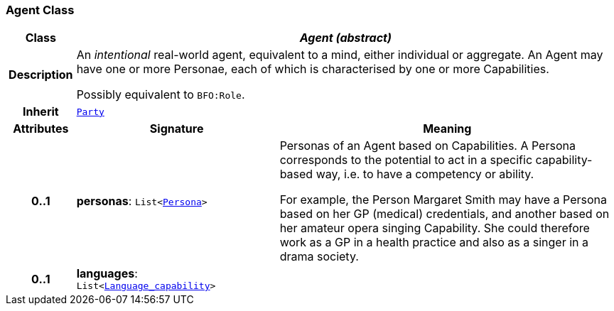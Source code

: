 === Agent Class

[cols="^1,3,5"]
|===
h|*Class*
2+^h|*__Agent (abstract)__*

h|*Description*
2+a|An _intentional_ real-world agent, equivalent to a mind, either individual or aggregate. An Agent may have one or more Personae, each of which is characterised by one or more Capabilities.

Possibly equivalent to `BFO:Role`.

h|*Inherit*
2+|`<<_party_class,Party>>`

h|*Attributes*
^h|*Signature*
^h|*Meaning*

h|*0..1*
|*personas*: `List<<<_persona_class,Persona>>>`
a|Personas of an Agent based on Capabilities. A Persona corresponds to the potential to act in a specific capability-based way, i.e. to have a competency or ability.

For example, the Person Margaret Smith may have a Persona based on her GP (medical) credentials, and another based on her amateur opera singing Capability. She could therefore work as a GP in a health practice and also as a singer in a drama society.

h|*0..1*
|*languages*: `List<link:/releases/BASE/{base_release}/base.html#_language_capability_class[Language_capability^]>`
a|
|===

